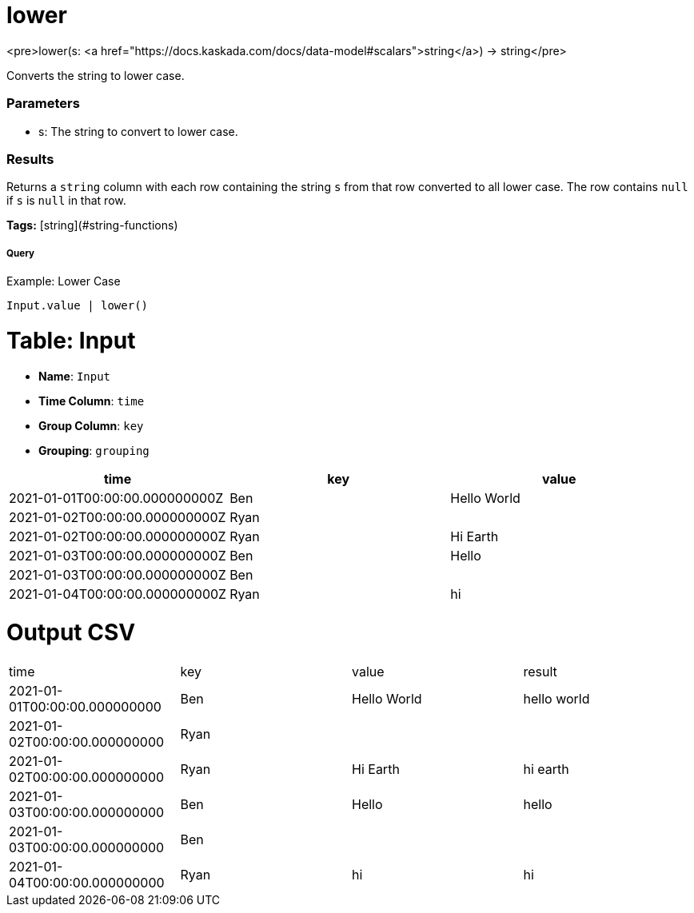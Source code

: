 = lower

<pre>lower(s: <a href="https://docs.kaskada.com/docs/data-model#scalars">string</a>) -> string</pre>

Converts the string to lower case.

### Parameters

* s: The string to convert to lower case.

### Results
Returns a `string` column with each row containing the string `s`
from that row converted to all lower case. The row contains `null`
if `s` is `null` in that row.

**Tags:** [string](#string-functions)

.Example: Lower Case

===== Query
```
Input.value | lower()
```

= Table: Input

* **Name**: `Input`
* **Time Column**: `time`
* **Group Column**: `key`
* **Grouping**: `grouping`

[%header,format=csv]
|===
time,key,value
2021-01-01T00:00:00.000000000Z,Ben,Hello World
2021-01-02T00:00:00.000000000Z,Ryan,
2021-01-02T00:00:00.000000000Z,Ryan,Hi Earth
2021-01-03T00:00:00.000000000Z,Ben,Hello
2021-01-03T00:00:00.000000000Z,Ben,
2021-01-04T00:00:00.000000000Z,Ryan,hi

|===


= Output CSV
[header,format=csv]
|===
time,key,value,result
2021-01-01T00:00:00.000000000,Ben,Hello World,hello world
2021-01-02T00:00:00.000000000,Ryan,,
2021-01-02T00:00:00.000000000,Ryan,Hi Earth,hi earth
2021-01-03T00:00:00.000000000,Ben,Hello,hello
2021-01-03T00:00:00.000000000,Ben,,
2021-01-04T00:00:00.000000000,Ryan,hi,hi

|===

====

